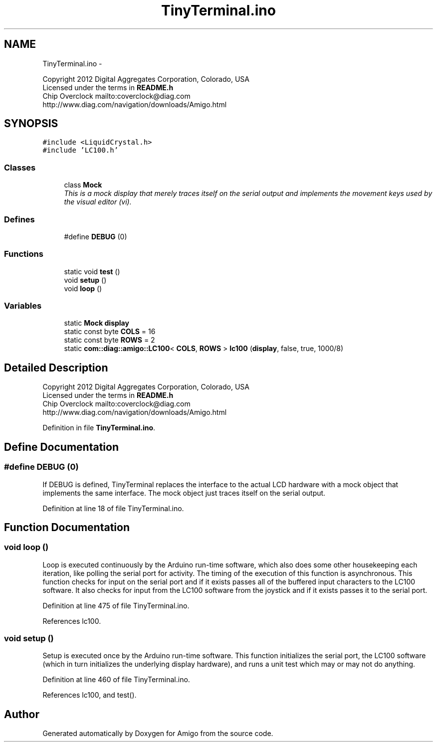 .TH "TinyTerminal.ino" 3 "21 Feb 2012" "Version 0.2.0" "Amigo" \" -*- nroff -*-
.ad l
.nh
.SH NAME
TinyTerminal.ino \- 
.PP
Copyright 2012 Digital Aggregates Corporation, Colorado, USA
.br
 Licensed under the terms in \fBREADME.h\fP
.br
 Chip Overclock mailto:coverclock@diag.com
.br
 http://www.diag.com/navigation/downloads/Amigo.html
.br
.  

.SH SYNOPSIS
.br
.PP
\fC#include <LiquidCrystal.h>\fP
.br
\fC#include 'LC100.h'\fP
.br

.SS "Classes"

.in +1c
.ti -1c
.RI "class \fBMock\fP"
.br
.RI "\fIThis is a mock display that merely traces itself on the serial output and implements the movement keys used by the visual editor (vi). \fP"
.in -1c
.SS "Defines"

.in +1c
.ti -1c
.RI "#define \fBDEBUG\fP   (0)"
.br
.in -1c
.SS "Functions"

.in +1c
.ti -1c
.RI "static void \fBtest\fP ()"
.br
.ti -1c
.RI "void \fBsetup\fP ()"
.br
.ti -1c
.RI "void \fBloop\fP ()"
.br
.in -1c
.SS "Variables"

.in +1c
.ti -1c
.RI "static \fBMock\fP \fBdisplay\fP"
.br
.ti -1c
.RI "static const byte \fBCOLS\fP = 16"
.br
.ti -1c
.RI "static const byte \fBROWS\fP = 2"
.br
.ti -1c
.RI "static \fBcom::diag::amigo::LC100\fP< \fBCOLS\fP, \fBROWS\fP > \fBlc100\fP (\fBdisplay\fP, false, true, 1000/8)"
.br
.in -1c
.SH "Detailed Description"
.PP 
Copyright 2012 Digital Aggregates Corporation, Colorado, USA
.br
 Licensed under the terms in \fBREADME.h\fP
.br
 Chip Overclock mailto:coverclock@diag.com
.br
 http://www.diag.com/navigation/downloads/Amigo.html
.br
. 


.PP
Definition in file \fBTinyTerminal.ino\fP.
.SH "Define Documentation"
.PP 
.SS "#define DEBUG   (0)"
.PP
If DEBUG is defined, TinyTerminal replaces the interface to the actual LCD hardware with a mock object that implements the same interface. The mock object just traces itself on the serial output. 
.PP
Definition at line 18 of file TinyTerminal.ino.
.SH "Function Documentation"
.PP 
.SS "void loop ()"
.PP
Loop is executed continuously by the Arduino run-time software, which also does some other housekeeping each iteration, like polling the serial port for activity. The timing of the execution of this function is asynchronous. This function checks for input on the serial port and if it exists passes all of the buffered input characters to the LC100 software. It also checks for input from the LC100 software from the joystick and if it exists passes it to the serial port. 
.PP
Definition at line 475 of file TinyTerminal.ino.
.PP
References lc100.
.SS "void setup ()"
.PP
Setup is executed once by the Arduino run-time software. This function initializes the serial port, the LC100 software (which in turn initializes the underlying display hardware), and runs a unit test which may or may not do anything. 
.PP
Definition at line 460 of file TinyTerminal.ino.
.PP
References lc100, and test().
.SH "Author"
.PP 
Generated automatically by Doxygen for Amigo from the source code.
